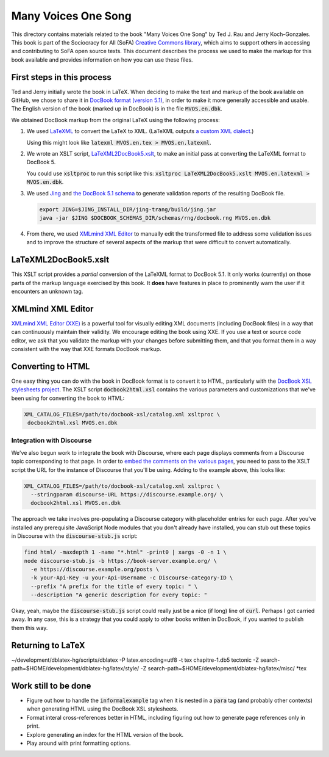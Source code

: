 .. default-role:: code

Many Voices One Song
====================

This directory contains materials related to the book "Many Voices One Song" by Ted J. Rau and Jerry Koch-Gonzales.  This book is part of the Sociocracy for All (SoFA) `Creative Commons library <https://github.com/sociocracyforall/Creative-Commons-library>`_, which aims to support others in accessing and contributing to SoFA open source texts.  This document describes the process we used to make the markup for this book available and provides information on how you can use these files.

First steps in this process
---------------------------

Ted and Jerry initially wrote the book in LaTeX.  When deciding to make the text and markup of the book available on GitHub, we chose to share it in `DocBook format (version 5.1) <https://docbook.org/>`_, in order to make it more generally accessible and usable.  The English version of the book (marked up in DocBook) is in the file `MVOS.en.dbk`.

We obtained DocBook markup from the original LaTeX using the following process:

#. We used `LaTeXML <https://dlmf.nist.gov/LaTeXML/>`_ to convert the LaTeX to XML.  (LaTeXML outputs `a custom XML dialect <https://dlmf.nist.gov/LaTeXML/manual/schema/>`_.)

   Using this might look like `latexml MVOS.en.tex > MVOS.en.latexml`.

#. We wrote an XSLT script, `LaTeXML2DocBook5.xslt`_, to make an initial pass at converting the LaTeXML format to DocBook 5.

   You could use `xsltproc` to run this script like this: `xsltproc LaTeXML2DocBook5.xslt MVOS.en.latexml > MVOS.en.dbk`.

#. We used `Jing <https://github.com/relaxng/jing-trang>`_ and `the DocBook 5.1 schema <https://docbook.org/schemas/5x.html>`_ to generate validation reports of the resulting DocBook file.

   .. code:: shell

      export JING=$JING_INSTALL_DIR/jing-trang/build/jing.jar
      java -jar $JING $DOCBOOK_SCHEMAS_DIR/schemas/rng/docbook.rng MVOS.en.dbk

#. From there, we used `XMLmind XML Editor`_ to manually edit the transformed file to address some validation issues and to improve the structure of several aspects of the markup that were difficult to convert automatically.

LaTeXML2DocBook5.xslt
---------------------

This XSLT script provides a *partial* conversion of the LaTeXML format to DocBook 5.1.  It only works (currently) on those parts of the markup language exercised by this book.  It **does** have features in place to prominently warn the user if it encounters an unknown tag.

XMLmind XML Editor
------------------

`XMLmind XML Editor (XXE) <https://www.xmlmind.com/xmleditor/>`_ is a powerful tool for visually editing XML documents (including DocBook files) in a way that can continuously maintain their validity.  We encourage editing the book using XXE.  If you use a text or source code editor, we ask that you validate the markup with your changes before submitting them, and that you format them in a way consistent with the way that XXE formats DocBook markup.

Converting to HTML
------------------

One easy thing you can do with the book in DocBook format is to convert it to HTML, particularly with the `DocBook XSL stylesheets project <https://github.com/docbook/xslt10-stylesheets>`_.  The XSLT script `docbook2html.xsl` contains the various parameters and customizations that we've been using for converting the book to HTML:

.. code:: shell

   XML_CATALOG_FILES=/path/to/docbook-xsl/catalog.xml xsltproc \
    docbook2html.xsl MVOS.en.dbk

Integration with Discourse
``````````````````````````

We've also begun work to integrate the book with Discourse, where each page displays comments from a Discourse topic corresponding to that page.  In order to `embed the comments on the various pages <https://meta.discourse.org/t/embedding-discourse-comments-via-javascript/31963>`_, you need to pass to the XSLT script the URL for the instance of Discourse that you'll be using.  Adding to the example above, this looks like:

.. code:: shell

   XML_CATALOG_FILES=/path/to/docbook-xsl/catalog.xml xsltproc \
     --stringparam discourse-URL https://discourse.example.org/ \
     docbook2html.xsl MVOS.en.dbk

The approach we take involves pre-populating a Discourse category with placeholder entries for each page.  After you've installed any prerequisite JavaScript Node modules that you don't already have installed, you can stub out these topics in Discourse with the `discourse-stub.js` script:

.. code:: shell

   find html/ -maxdepth 1 -name "*.html" -print0 | xargs -0 -n 1 \
   node discourse-stub.js -b https://book-server.example.org/ \
     -e https://discourse.example.org/posts \
     -k your-Api-Key -u your-Api-Username -c Discourse-category-ID \
     --prefix "A prefix for the title of every topic: " \
     --description "A generic description for every topic: "

Okay, yeah, maybe the `discourse-stub.js` script could really just be a nice (if long) line of `curl`.  Perhaps I got carried away.  In any case, this is a strategy that you could apply to other books written in DocBook, if you wanted to publish them this way.

Returning to LaTeX
------------------

~/development/dblatex-hg/scripts/dblatex -P latex.encoding=utf8 -t tex chapitre-1.db5
tectonic -Z search-path=$HOME/development/dblatex-hg/latex/style/ -Z search-path=$HOME/development/dblatex-hg/latex/misc/ *tex

Work still to be done
---------------------

* Figure out how to handle the `informalexample` tag when it is nested in a `para` tag (and probably other contexts) when generating HTML using the DocBook XSL stylesheets.

* Format interal cross-references better in HTML, including figuring out how to generate page references only in print.

* Explore generating an index for the HTML version of the book.

* Play around with print formatting options.
